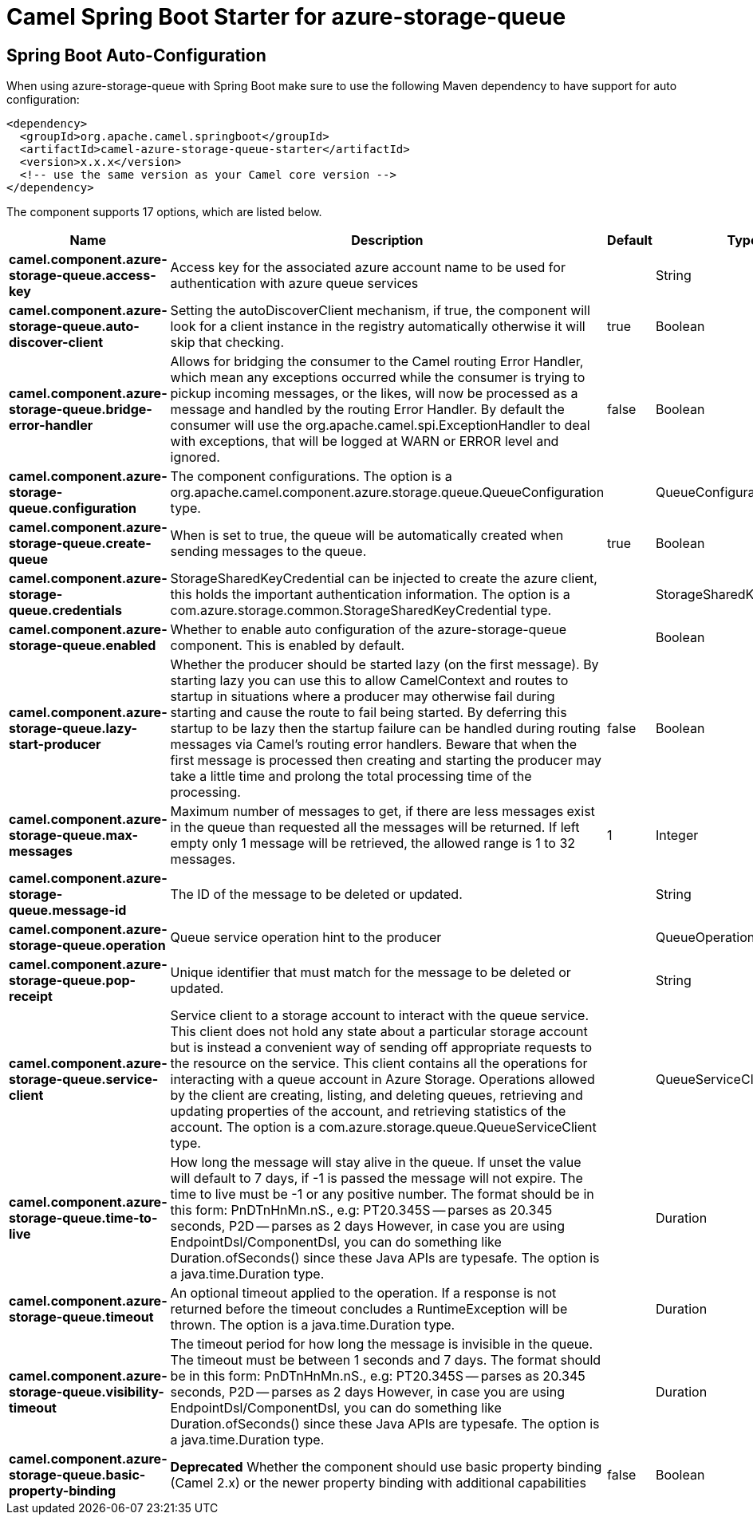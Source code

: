 // spring-boot-auto-configure options: START
:page-partial:
:doctitle: Camel Spring Boot Starter for azure-storage-queue

== Spring Boot Auto-Configuration

When using azure-storage-queue with Spring Boot make sure to use the following Maven dependency to have support for auto configuration:

[source,xml]
----
<dependency>
  <groupId>org.apache.camel.springboot</groupId>
  <artifactId>camel-azure-storage-queue-starter</artifactId>
  <version>x.x.x</version>
  <!-- use the same version as your Camel core version -->
</dependency>
----


The component supports 17 options, which are listed below.



[width="100%",cols="2,5,^1,2",options="header"]
|===
| Name | Description | Default | Type
| *camel.component.azure-storage-queue.access-key* | Access key for the associated azure account name to be used for authentication with azure queue services |  | String
| *camel.component.azure-storage-queue.auto-discover-client* | Setting the autoDiscoverClient mechanism, if true, the component will look for a client instance in the registry automatically otherwise it will skip that checking. | true | Boolean
| *camel.component.azure-storage-queue.bridge-error-handler* | Allows for bridging the consumer to the Camel routing Error Handler, which mean any exceptions occurred while the consumer is trying to pickup incoming messages, or the likes, will now be processed as a message and handled by the routing Error Handler. By default the consumer will use the org.apache.camel.spi.ExceptionHandler to deal with exceptions, that will be logged at WARN or ERROR level and ignored. | false | Boolean
| *camel.component.azure-storage-queue.configuration* | The component configurations. The option is a org.apache.camel.component.azure.storage.queue.QueueConfiguration type. |  | QueueConfiguration
| *camel.component.azure-storage-queue.create-queue* | When is set to true, the queue will be automatically created when sending messages to the queue. | true | Boolean
| *camel.component.azure-storage-queue.credentials* | StorageSharedKeyCredential can be injected to create the azure client, this holds the important authentication information. The option is a com.azure.storage.common.StorageSharedKeyCredential type. |  | StorageSharedKeyCredential
| *camel.component.azure-storage-queue.enabled* | Whether to enable auto configuration of the azure-storage-queue component. This is enabled by default. |  | Boolean
| *camel.component.azure-storage-queue.lazy-start-producer* | Whether the producer should be started lazy (on the first message). By starting lazy you can use this to allow CamelContext and routes to startup in situations where a producer may otherwise fail during starting and cause the route to fail being started. By deferring this startup to be lazy then the startup failure can be handled during routing messages via Camel's routing error handlers. Beware that when the first message is processed then creating and starting the producer may take a little time and prolong the total processing time of the processing. | false | Boolean
| *camel.component.azure-storage-queue.max-messages* | Maximum number of messages to get, if there are less messages exist in the queue than requested all the messages will be returned. If left empty only 1 message will be retrieved, the allowed range is 1 to 32 messages. | 1 | Integer
| *camel.component.azure-storage-queue.message-id* | The ID of the message to be deleted or updated. |  | String
| *camel.component.azure-storage-queue.operation* | Queue service operation hint to the producer |  | QueueOperationDefinition
| *camel.component.azure-storage-queue.pop-receipt* | Unique identifier that must match for the message to be deleted or updated. |  | String
| *camel.component.azure-storage-queue.service-client* | Service client to a storage account to interact with the queue service. This client does not hold any state about a particular storage account but is instead a convenient way of sending off appropriate requests to the resource on the service. This client contains all the operations for interacting with a queue account in Azure Storage. Operations allowed by the client are creating, listing, and deleting queues, retrieving and updating properties of the account, and retrieving statistics of the account. The option is a com.azure.storage.queue.QueueServiceClient type. |  | QueueServiceClient
| *camel.component.azure-storage-queue.time-to-live* | How long the message will stay alive in the queue. If unset the value will default to 7 days, if -1 is passed the message will not expire. The time to live must be -1 or any positive number. The format should be in this form: PnDTnHnMn.nS., e.g: PT20.345S -- parses as 20.345 seconds, P2D -- parses as 2 days However, in case you are using EndpointDsl/ComponentDsl, you can do something like Duration.ofSeconds() since these Java APIs are typesafe. The option is a java.time.Duration type. |  | Duration
| *camel.component.azure-storage-queue.timeout* | An optional timeout applied to the operation. If a response is not returned before the timeout concludes a RuntimeException will be thrown. The option is a java.time.Duration type. |  | Duration
| *camel.component.azure-storage-queue.visibility-timeout* | The timeout period for how long the message is invisible in the queue. The timeout must be between 1 seconds and 7 days. The format should be in this form: PnDTnHnMn.nS., e.g: PT20.345S -- parses as 20.345 seconds, P2D -- parses as 2 days However, in case you are using EndpointDsl/ComponentDsl, you can do something like Duration.ofSeconds() since these Java APIs are typesafe. The option is a java.time.Duration type. |  | Duration
| *camel.component.azure-storage-queue.basic-property-binding* | *Deprecated* Whether the component should use basic property binding (Camel 2.x) or the newer property binding with additional capabilities | false | Boolean
|===
// spring-boot-auto-configure options: END
